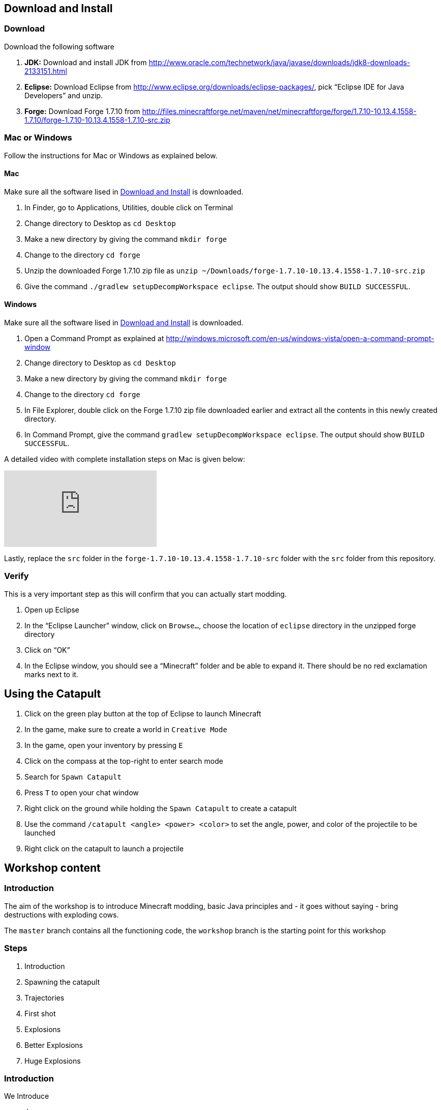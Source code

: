 [[Download]]
== Download and Install

=== Download

Download the following software

. **JDK:** Download and install JDK from http://www.oracle.com/technetwork/java/javase/downloads/jdk8-downloads-2133151.html
. **Eclipse:** Download Eclipse from http://www.eclipse.org/downloads/eclipse-packages/, pick "`Eclipse IDE for Java Developers`" and unzip.
. **Forge:** Download Forge 1.7.10 from
  http://files.minecraftforge.net/maven/net/minecraftforge/forge/1.7.10-10.13.4.1558-1.7.10/forge-1.7.10-10.13.4.1558-1.7.10-src.zip

=== Mac or Windows

Follow the instructions for Mac or Windows as explained below.

==== Mac

Make sure all the software lised in <<Download>> is downloaded.

. In Finder, go to Applications, Utilities, double click on Terminal
. Change directory to Desktop as `cd Desktop`
. Make a new directory by giving the command `mkdir forge`
. Change to the directory `cd forge`
. Unzip the downloaded Forge 1.7.10 zip file as `unzip ~/Downloads/forge-1.7.10-10.13.4.1558-1.7.10-src.zip`
. Give the command `./gradlew setupDecompWorkspace eclipse`. The output should show `BUILD SUCCESSFUL`.

==== Windows

Make sure all the software lised in <<Download>> is downloaded.

. Open a Command Prompt as explained at http://windows.microsoft.com/en-us/windows-vista/open-a-command-prompt-window
. Change directory to Desktop as `cd Desktop`
. Make a new directory by giving the command `mkdir forge`
. Change to the directory `cd forge`
. In File Explorer, double click on the Forge 1.7.10 zip file downloaded earlier and extract all the contents in this newly created directory.
. In Command Prompt, give the command `gradlew setupDecompWorkspace eclipse`. The output should show `BUILD SUCCESSFUL`.

A detailed video with complete installation steps on Mac is given below:

video::0F7Bhswtd_w[youtube]

Lastly, replace the `src` folder in the `forge-1.7.10-10.13.4.1558-1.7.10-src` folder with the `src` folder from this repository.

=== Verify

This is a very important step as this will confirm that you can actually start modding.

. Open up Eclipse
. In the "`Eclipse Launcher`" window, click on `Browse...`, choose the location of `eclipse` directory in the unzipped forge directory
. Click on "`OK`"
. In the Eclipse window, you should see a "`Minecraft`" folder and be able to expand it. There should be no red exclamation marks next to it.

== Using the Catapult

. Click on the green play button at the top of Eclipse to launch Minecraft
. In the game, make sure to create a world in `Creative Mode`
. In the game, open your inventory by pressing `E`
. Click on the compass at the top-right to enter search mode
. Search for `Spawn Catapult`
. Press `T` to open your chat window
. Right click on the ground while holding the `Spawn Catapult` to create a catapult
. Use the command `/catapult <angle> <power> <color>` to set the angle, power, and color of the projectile to be launched
. Right click on the catapult to launch a projectile

== Workshop content

=== Introduction

The aim of the workshop is to introduce Minecraft modding, basic Java principles and - it goes without saying - bring destructions with exploding cows.

The `master` branch contains all the functioning code, the `workshop` branch is the starting point for this workshop

=== Steps

. [[Introduction]] Introduction
. Spawning the catapult
. Trajectories
. First shot
. Explosions
. Better Explosions
. Huge Explosions

=== Introduction

We Introduce

- Java
- Minecraft modding
- Eclipse IDE
- Free fall
- CERN (volunteers to give details explanation about the standard model and the Higgs boson  )

=== Spawning the catapult
Let's start Minecraft by clicking on the green arrow and create a new world in **Creative Mode**.

When we open the inventory (press `E`) and search for catapult we cannot find anything. We need to register the new catapult entity in the main modding file.

In `Main.java`

```
@EventHandler
public void init(FMLInitializationEvent event)
{
   registerColors();
   registerModEntity(EntityCatapult.class, new RenderCatapult(),
     "catapult", EntityRegistry.findGlobalUniqueEntityId(),
     0xC38751, 0xDCA556);
}
```

now that the catapult is registered, we can restart Minecraft and repeat the operation. We can now find the egg for the catapult. Let's move it in the inventory, equip it, right click and we have a catapult!

=== Trajectories

Explain

- Initial angle
- Initial speed
- Azimuth

Now we can do `/catapult 40 10 red 0` and when we right click on the catapult we see a new trajectory

Let the kid play with different angles and velocity. Make them change the colour when changing settings so they can show different trajectory at the same time.

For a given power, what is the best angle (i.e. the one which gives the best range)?

=== First shot

Catapult are for trowing, so let's throw something. A cow? Why not?!

In `EntityCatapult.java` we can prepare the cow to be thrown (just before return true):

```
EntityCow cow = new EntityCow(world);
```

The cow must ride on a block, so we need to prepare that block too:

```
EntityFallingBlock block = createBlock(false);
cow.mountEntity(block);
```

Then we need to spawn the entities into the Minecraft world:

```
world.spawnEntityInWorld(block);
world.spawnEntityInWorld(cow);
```

Let's not forget to return `true` at the end of the method. The method should be

```
public boolean interact(EntityPlayer player) {
		World world = player.getEntityWorld();

		if (!world.isRemote) {
			return false;
		}

		double angle = Main.angle;
		double power = Main.power;

		if (!Main.parametersSet) {
			player.addChatComponentMessage(Main.createChatMessage(
					"Use " + new CommandCatapult().getCommandUsage(null) + " first!", EnumChatFormatting.RED));
			return false;
		}

		if (player.getHeldItem() != null && player.getHeldItem().getItem() instanceof ItemSword) {
			clearTrajectories();
			player.addChatComponentMessage(Main.createChatMessage("Cleared all trajectories", EnumChatFormatting.AQUA));
			return true;
		}

		if (!trajectories.contains(new Trajectory(angle, power, Main.getColorBlock().getColor(), Main.rotationAngle))) {
			trajectories.add(new Trajectory(angle, power, Main.getColorBlock().getColor(), Main.rotationAngle));
			player.addChatComponentMessage(Main.createChatMessage("Added a trajectory with Angle: " + angle
					+ " degrees, Power: " + Main.shownPower + ", Color: " + Main.color, EnumChatFormatting.AQUA));
		}

		EntityCow cow = new EntityCow(world);
		EntityFallingBlock block = createBlock(false);

		cow.mountEntity(block);

		world.spawnEntityInWorld(block);
		world.spawnEntityInWorld(cow);

		return true;
	}
```

Now let's try it. We need to reset the catapult after each restart: `/catapult 40 10 red 0`

=== Explosions

Now what's the point of a catapult if you can't blow stuff up I ask you. Let's get to work.

We need to trigger an explosion when the falling block touches the ground. Wait... We already have a piece of code that checks that. Rather than grounding the block we could start an explosion:

In `FallingBlockEventHandler.java`

```
world.createExplosion(ridingEntity, x, y, z, 2, false);
world.removeEntity(entity);
world.removeEntity(ridingEntity);
```

The first line starts an explosion on the block, using the `X`, `Y`, `Z` position of the block. We will explain the last parameters `2` and `false` later.

Let's try it this way.

=== Better Explosions

We have some explosions but they are a bit weak, aren't they? They actually don't destroy anything. That's a fail.

Let's go back to the `createExplosion` method. The last parameter tells Minecraft if the explosion should destroy blocks around. Clearly it should so we need to change the `false` to `true`

```
world.createExplosion(ridingEntity, x, y, z, 2, true);
```

=== Huge Explosions

Ok that's better, but could be better right? Let's have a final look at the `createExplosion` method. The number parameter before `true/false` is the radius of the explosions. This is the number of blocks around the explosions that will be affected. Try to increase to `4`, `6`, `8` and see what happens :D

=== More

If time allowed we can explore the following ideas:

- Start catapult from distance.
- ???
